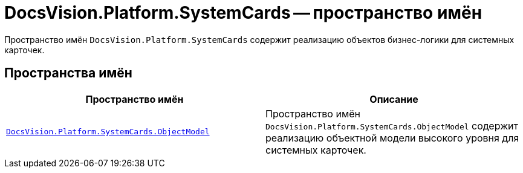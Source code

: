 = DocsVision.Platform.SystemCards -- пространство имён

Пространство имён `DocsVision.Platform.SystemCards` содержит реализацию объектов бизнес-логики для системных карточек.

== Пространства имён

[cols=",",options="header"]
|===
|Пространство имён |Описание
|`xref:Platform-ObjectModel:ObjectModel_NS.adoc[DocsVision.Platform.SystemCards.ObjectModel]` |Пространство имён `DocsVision.Platform.SystemCards.ObjectModel` содержит реализацию объектной модели высокого уровня для системных карточек.
|===
